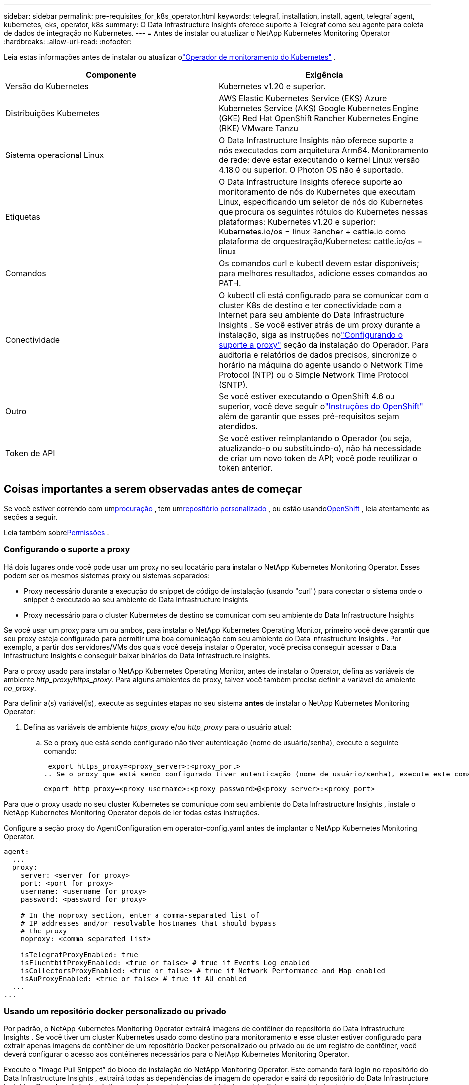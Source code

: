 ---
sidebar: sidebar 
permalink: pre-requisites_for_k8s_operator.html 
keywords: telegraf, installation, install, agent, telegraf agent, kubernetes, eks, operator, k8s 
summary: O Data Infrastructure Insights oferece suporte à Telegraf como seu agente para coleta de dados de integração no Kubernetes. 
---
= Antes de instalar ou atualizar o NetApp Kubernetes Monitoring Operator
:hardbreaks:
:allow-uri-read: 
:nofooter: 


[role="lead"]
Leia estas informações antes de instalar ou atualizar olink:task_config_telegraf_agent_k8s.html["Operador de monitoramento do Kubernetes"] .

|===
| Componente | Exigência 


| Versão do Kubernetes | Kubernetes v1.20 e superior. 


| Distribuições Kubernetes | AWS Elastic Kubernetes Service (EKS) Azure Kubernetes Service (AKS) Google Kubernetes Engine (GKE) Red Hat OpenShift Rancher Kubernetes Engine (RKE) VMware Tanzu 


| Sistema operacional Linux | O Data Infrastructure Insights não oferece suporte a nós executados com arquitetura Arm64.  Monitoramento de rede: deve estar executando o kernel Linux versão 4.18.0 ou superior.  O Photon OS não é suportado. 


| Etiquetas | O Data Infrastructure Insights oferece suporte ao monitoramento de nós do Kubernetes que executam Linux, especificando um seletor de nós do Kubernetes que procura os seguintes rótulos do Kubernetes nessas plataformas: Kubernetes v1.20 e superior: Kubernetes.io/os = linux Rancher + cattle.io como plataforma de orquestração/Kubernetes: cattle.io/os = linux 


| Comandos | Os comandos curl e kubectl devem estar disponíveis; para melhores resultados, adicione esses comandos ao PATH. 


| Conectividade | O kubectl cli está configurado para se comunicar com o cluster K8s de destino e ter conectividade com a Internet para seu ambiente do Data Infrastructure Insights .  Se você estiver atrás de um proxy durante a instalação, siga as instruções nolink:task_config_telegraf_agent_k8s.html#configuring-proxy-support["Configurando o suporte a proxy"] seção da instalação do Operador.  Para auditoria e relatórios de dados precisos, sincronize o horário na máquina do agente usando o Network Time Protocol (NTP) ou o Simple Network Time Protocol (SNTP). 


| Outro | Se você estiver executando o OpenShift 4.6 ou superior, você deve seguir olink:task_config_telegraf_agent_k8s.html#openshift-instructions["Instruções do OpenShift"] além de garantir que esses pré-requisitos sejam atendidos. 


| Token de API | Se você estiver reimplantando o Operador (ou seja, atualizando-o ou substituindo-o), não há necessidade de criar um novo token de API; você pode reutilizar o token anterior. 
|===


== Coisas importantes a serem observadas antes de começar

Se você estiver correndo com um<<configuring-proxy-support,procuração>> , tem um<<using-a-custom-or-private-docker-repository,repositório personalizado>> , ou estão usando<<openshift-instructions,OpenShift>> , leia atentamente as seções a seguir.

Leia também sobre<<permissões,Permissões>> .



=== Configurando o suporte a proxy

Há dois lugares onde você pode usar um proxy no seu locatário para instalar o NetApp Kubernetes Monitoring Operator.  Esses podem ser os mesmos sistemas proxy ou sistemas separados:

* Proxy necessário durante a execução do snippet de código de instalação (usando "curl") para conectar o sistema onde o snippet é executado ao seu ambiente do Data Infrastructure Insights
* Proxy necessário para o cluster Kubernetes de destino se comunicar com seu ambiente do Data Infrastructure Insights


Se você usar um proxy para um ou ambos, para instalar o NetApp Kubernetes Operating Monitor, primeiro você deve garantir que seu proxy esteja configurado para permitir uma boa comunicação com seu ambiente do Data Infrastructure Insights .  Por exemplo, a partir dos servidores/VMs dos quais você deseja instalar o Operator, você precisa conseguir acessar o Data Infrastructure Insights e conseguir baixar binários do Data Infrastructure Insights.

Para o proxy usado para instalar o NetApp Kubernetes Operating Monitor, antes de instalar o Operator, defina as variáveis ​​de ambiente _http_proxy/https_proxy_.  Para alguns ambientes de proxy, talvez você também precise definir a variável de ambiente _no_proxy_.

Para definir a(s) variável(is), execute as seguintes etapas no seu sistema *antes* de instalar o NetApp Kubernetes Monitoring Operator:

. Defina as variáveis de ambiente _https_proxy_ e/ou _http_proxy_ para o usuário atual:
+
.. Se o proxy que está sendo configurado não tiver autenticação (nome de usuário/senha), execute o seguinte comando:
+
 export https_proxy=<proxy_server>:<proxy_port>
.. Se o proxy que está sendo configurado tiver autenticação (nome de usuário/senha), execute este comando:
+
 export http_proxy=<proxy_username>:<proxy_password>@<proxy_server>:<proxy_port>




Para que o proxy usado no seu cluster Kubernetes se comunique com seu ambiente do Data Infrastructure Insights , instale o NetApp Kubernetes Monitoring Operator depois de ler todas estas instruções.

Configure a seção proxy do AgentConfiguration em operator-config.yaml antes de implantar o NetApp Kubernetes Monitoring Operator.

[listing]
----
agent:
  ...
  proxy:
    server: <server for proxy>
    port: <port for proxy>
    username: <username for proxy>
    password: <password for proxy>

    # In the noproxy section, enter a comma-separated list of
    # IP addresses and/or resolvable hostnames that should bypass
    # the proxy
    noproxy: <comma separated list>

    isTelegrafProxyEnabled: true
    isFluentbitProxyEnabled: <true or false> # true if Events Log enabled
    isCollectorsProxyEnabled: <true or false> # true if Network Performance and Map enabled
    isAuProxyEnabled: <true or false> # true if AU enabled
  ...
...
----


=== Usando um repositório docker personalizado ou privado

Por padrão, o NetApp Kubernetes Monitoring Operator extrairá imagens de contêiner do repositório do Data Infrastructure Insights .  Se você tiver um cluster Kubernetes usado como destino para monitoramento e esse cluster estiver configurado para extrair apenas imagens de contêiner de um repositório Docker personalizado ou privado ou de um registro de contêiner, você deverá configurar o acesso aos contêineres necessários para o NetApp Kubernetes Monitoring Operator.

Execute o “Image Pull Snippet” do bloco de instalação do NetApp Monitoring Operator.  Este comando fará login no repositório do Data Infrastructure Insights , extrairá todas as dependências de imagem do operador e sairá do repositório do Data Infrastructure Insights .  Quando solicitado, digite a senha temporária do repositório fornecida.  Este comando baixa todas as imagens usadas pelo operador, inclusive para recursos opcionais.  Veja abaixo para quais recursos essas imagens são usadas.

Funcionalidade do Operador Principal e Monitoramento do Kubernetes

* monitoramento netapp
* kube-rbac-proxy
* métricas de estado do kube
* telégrafo
* distroless-usuário-root


Registro de eventos

* fluente-bit
* exportador de eventos do kubernetes


Desempenho e Mapa da Rede

* observador ci-net


Envie a imagem do Docker do operador para seu repositório Docker privado/local/empresarial de acordo com suas políticas corporativas.  Certifique-se de que as tags de imagem e os caminhos de diretório para essas imagens no seu repositório sejam consistentes com aqueles no repositório do Data Infrastructure Insights .

Edite a implantação do operador de monitoramento em operator-deployment.yaml e modifique todas as referências de imagem para usar seu repositório privado do Docker.

....
image: <docker repo of the enterprise/corp docker repo>/kube-rbac-proxy:<kube-rbac-proxy version>
image: <docker repo of the enterprise/corp docker repo>/netapp-monitoring:<version>
....
Edite o AgentConfiguration em operator-config.yaml para refletir o novo local do repositório do Docker.  Crie um novo imagePullSecret para seu repositório privado. Para mais detalhes, consulte _https://kubernetes.io/docs/tasks/configure-pod-container/pull-image-private-registry/_

[listing]
----
agent:
  ...
  # An optional docker registry where you want docker images to be pulled from as compared to CI's docker registry
  # Please see documentation for link:task_config_telegraf_agent_k8s.html#using-a-custom-or-private-docker-repository[using a custom or private docker repository].
  dockerRepo: your.docker.repo/long/path/to/test
  # Optional: A docker image pull secret that maybe needed for your private docker registry
  dockerImagePullSecret: docker-secret-name
----


=== Instruções do OpenShift

Se você estiver executando o OpenShift 4.6 ou superior, deverá editar o AgentConfiguration em _operator-config.yaml_ para habilitar a configuração _runPrivileged_:

....
# Set runPrivileged to true SELinux is enabled on your kubernetes nodes
runPrivileged: true
....
O Openshift pode implementar um nível adicional de segurança que pode bloquear o acesso a alguns componentes do Kubernetes.



=== Permissões

Se o cluster que você está monitorando contiver Recursos Personalizados que não tenham um ClusterRole quelink:https://kubernetes.io/docs/reference/access-authn-authz/rbac/#aggregated-clusterroles["agregados para visualizar"] , você precisará conceder manualmente ao operador acesso a esses recursos para monitorá-los com Logs de Eventos.

. Edite _operator-additional-permissions.yaml_ antes de instalar ou, após a instalação, edite o recurso _ClusterRole/<namespace>-additional-permissions_
. Crie uma nova regra para os apiGroups e recursos desejados com os verbos ["obter", "observar", "listar"].  Veja \ https://kubernetes.io/docs/reference/access-authn-authz/rbac/
. Aplique suas alterações ao cluster

